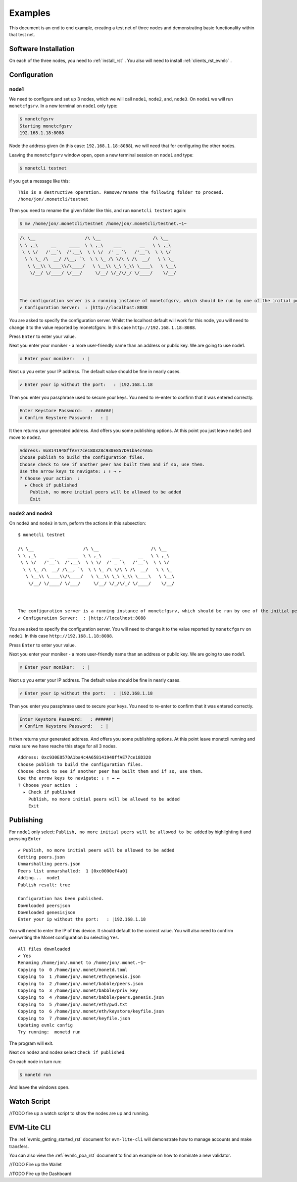 Examples
========

This document is an end to end example, creating a test net of three
nodes and demonstrating basic functionality within that test net.

Software Installation
---------------------

On each of the three nodes, you need to :ref:`install_rst` .
You also will need to install :ref:`clients_rst_evmlc` .

Configuration
-------------

node1
~~~~~

We need to configure and set up 3 nodes, which we will call ``node1``,
``node2``, and, ``node3``. On ``node1`` we will run ``monetcfgsrv``. In
a new terminal on ``node1`` only type:

.. code:: bash

   $ monetcfgsrv
   Starting monetcfgsrv
   192.168.1.18:8088

Node the address given (in this case: ``192.168.1.18:8088``), we will
need that for configuring the other nodes.

Leaving the ``monetcfgsrv`` window open, open a new terminal session on
``node1`` and type:

.. code:: bash

   $ monetcli testnet

if you get a message like this:

::

   This is a destructive operation. Remove/rename the following folder to proceed.
   /home/jon/.monetcli/testnet

Then you need to rename the given folder like this, and run
``monetcli testnet`` again:

.. code:: bash

   $ mv /home/jon/.monetcli/testnet /home/jon/.monetcli/testnet.~1~

.. code:: bash

   /\ \__                   /\ \__                    /\ \__
   \ \ ,_\     __     ____  \ \ ,_\    ___       __   \ \ ,_\
    \ \ \/   /'__`\  /',__\  \ \ \/  /' _ `\   /'__`\  \ \ \/
     \ \ \_ /\  __/ /\__, `\  \ \ \_ /\ \/\ \ /\  __/   \ \ \_
      \ \__\\ \____\\/\____/   \ \__\\ \_\ \_\\ \____\   \ \__\
       \/__/ \/____/ \/___/     \/__/ \/_/\/_/ \/____/    \/__/



   The configuration server is a running instance of monetcfgsrv, which should be run by one of the initial peers. If you are running it, you can use the localhost default address, otherwise you need to ask the person running it for their IP address.
   ✔ Configuration Server:  : |http://localhost:8088

You are asked to specify the configuration server. Whilst the localhost
default will work for this node, you will need to change it to the value
reported by monetcfgsrv. In this case ``http://192.168.1.18:8088``.

Press ``Enter`` to enter your value.

Next you enter your moniker - a more user-friendly name than an address
or public key. We are going to use node1.

.. code:: bash

   ✗ Enter your moniker:   : |

Next up you enter your IP address. The default value should be fine in
nearly cases.

.. code:: bash

   ✔ Enter your ip without the port:   : |192.168.1.18

Then you enter you passphrase used to secure your keys. You need to
re-enter to confirm that it was entered correctly.

.. code:: bash

   Enter Keystore Password:   : ######|
   ✗ Confirm Keystore Password:   : |

It then returns your generated address. And offers you some publishing
options. At this point you just leave ``node1`` and move to ``node2``.

.. code:: bash

   Address: 0x8141948ffAE77ce18D328c930E857DA1ba4c4A65
   Choose publish to build the configuration files.
   Choose check to see if another peer has built them and if so, use them.
   Use the arrow keys to navigate: ↓ ↑ → ←
   ? Choose your action  :
     ▸ Check if published
       Publish, no more initial peers will be allowed to be added
       Exit

node2 and node3
~~~~~~~~~~~~~~~

On ``node2`` and ``node3`` in turn, peform the actions in this
subsection:

::

   $ monetcli testnet

   /\ \__                   /\ \__                    /\ \__
   \ \ ,_\     __     ____  \ \ ,_\    ___       __   \ \ ,_\
    \ \ \/   /'__`\  /',__\  \ \ \/  /' _ `\   /'__`\  \ \ \/
     \ \ \_ /\  __/ /\__, `\  \ \ \_ /\ \/\ \ /\  __/   \ \ \_
      \ \__\\ \____\\/\____/   \ \__\\ \_\ \_\\ \____\   \ \__\
       \/__/ \/____/ \/___/     \/__/ \/_/\/_/ \/____/    \/__/



   The configuration server is a running instance of monetcfgsrv, which should be run by one of the initial peers. If you are running it, you can use the localhost default address, otherwise you need to ask the person running it for their IP address.
   ✔ Configuration Server:  : |http://localhost:8088

You are asked to specify the configuration server. You will need to
change it to the value reported by ``monetcfgsrv`` on ``node1``. In this
case ``http://192.168.1.18:8088``.

Press ``Enter`` to enter your value.

Next you enter your moniker - a more user-friendly name than an address
or public key. We are going to use node1.

.. code:: bash

   ✗ Enter your moniker:   : |

Next up you enter your IP address. The default value should be fine in
nearly cases.

.. code:: bash

   ✔ Enter your ip without the port:   : |192.168.1.18

Then you enter you passphrase used to secure your keys. You need to
re-enter to confirm that it was entered correctly.

.. code:: bash

   Enter Keystore Password:   : ######|
   ✗ Confirm Keystore Password:   : |

It then returns your generated address. And offers you some publishing
options. At this point leave monetcli running and make sure we have
reache this stage for all 3 nodes.

::

   Address: 0xc930E857DA1ba4c4A658141948ffAE77ce18D328
   Choose publish to build the configuration files.
   Choose check to see if another peer has built them and if so, use them.
   Use the arrow keys to navigate: ↓ ↑ → ←
   ? Choose your action  :
     ▸ Check if published
       Publish, no more initial peers will be allowed to be added
       Exit

Publishing
----------

For ``node1`` only select:
``Publish, no more initial peers will be allowed to be added`` by
highlighting it and pressing ``Enter``

::

   ✔ Publish, no more initial peers will be allowed to be added
   Getting peers.json
   Unmarshalling peers.json
   Peers list unmarshalled:  1 [0xc0000ef4a0]
   Adding...  node1
   Publish result: true

   Configuration has been published.
   Downloaded peersjson
   Downloaded genesisjson
   Enter your ip without the port:   : |192.168.1.18

You will need to enter the IP of this device. It should default to the
correct value. You will also need to confirm overwriting the Monet
configuration bu selecting ``Yes``.

::

   All files downloaded
   ✔ Yes
   Renaming /home/jon/.monet to /home/jon/.monet.~1~
   Copying to  0 /home/jon/.monet/monetd.toml
   Copying to  1 /home/jon/.monet/eth/genesis.json
   Copying to  2 /home/jon/.monet/babble/peers.json
   Copying to  3 /home/jon/.monet/babble/priv_key
   Copying to  4 /home/jon/.monet/babble/peers.genesis.json
   Copying to  5 /home/jon/.monet/eth/pwd.txt
   Copying to  6 /home/jon/.monet/eth/keystore/keyfile.json
   Copying to  7 /home/jon/.monet/keyfile.json
   Updating evmlc config
   Try running:  monetd run

The program will exit.

Next on ``node2`` and ``node3`` select ``Check if published``.

On each node in turn run:

.. code:: bash

   $ monetd run

And leave the windows open.

Watch Script
------------

//TODO fire up a watch script to show the nodes are up and running.

EVM-Lite CLI
------------

The :ref:`evmlc_getting_started_rst` document for
``evm-lite-cli`` will demonstrate how to manage accounts and make
transfers.

You can also view the :ref:`evmlc_poa_rst` document to find an example
on how to nominate a new validator.

//TODO Fire up the Wallet

//TODO Fire up the Dashboard
